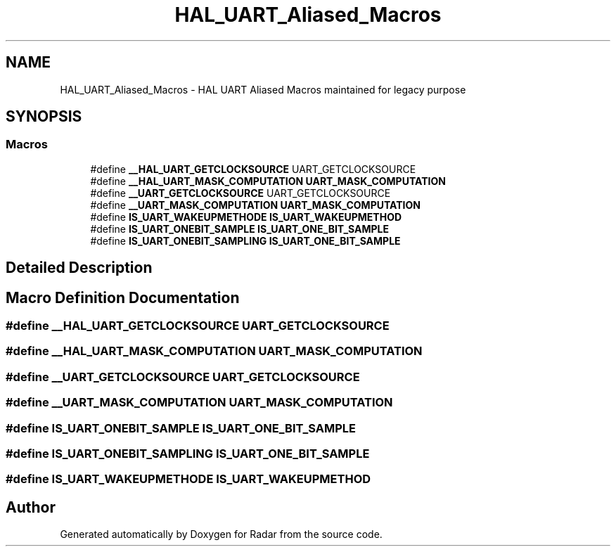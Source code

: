.TH "HAL_UART_Aliased_Macros" 3 "Version 1.0.0" "Radar" \" -*- nroff -*-
.ad l
.nh
.SH NAME
HAL_UART_Aliased_Macros \- HAL UART Aliased Macros maintained for legacy purpose
.SH SYNOPSIS
.br
.PP
.SS "Macros"

.in +1c
.ti -1c
.RI "#define \fB__HAL_UART_GETCLOCKSOURCE\fP   UART_GETCLOCKSOURCE"
.br
.ti -1c
.RI "#define \fB__HAL_UART_MASK_COMPUTATION\fP   \fBUART_MASK_COMPUTATION\fP"
.br
.ti -1c
.RI "#define \fB__UART_GETCLOCKSOURCE\fP   UART_GETCLOCKSOURCE"
.br
.ti -1c
.RI "#define \fB__UART_MASK_COMPUTATION\fP   \fBUART_MASK_COMPUTATION\fP"
.br
.ti -1c
.RI "#define \fBIS_UART_WAKEUPMETHODE\fP   \fBIS_UART_WAKEUPMETHOD\fP"
.br
.ti -1c
.RI "#define \fBIS_UART_ONEBIT_SAMPLE\fP   \fBIS_UART_ONE_BIT_SAMPLE\fP"
.br
.ti -1c
.RI "#define \fBIS_UART_ONEBIT_SAMPLING\fP   \fBIS_UART_ONE_BIT_SAMPLE\fP"
.br
.in -1c
.SH "Detailed Description"
.PP 

.SH "Macro Definition Documentation"
.PP 
.SS "#define __HAL_UART_GETCLOCKSOURCE   UART_GETCLOCKSOURCE"

.SS "#define __HAL_UART_MASK_COMPUTATION   \fBUART_MASK_COMPUTATION\fP"

.SS "#define __UART_GETCLOCKSOURCE   UART_GETCLOCKSOURCE"

.SS "#define __UART_MASK_COMPUTATION   \fBUART_MASK_COMPUTATION\fP"

.SS "#define IS_UART_ONEBIT_SAMPLE   \fBIS_UART_ONE_BIT_SAMPLE\fP"

.SS "#define IS_UART_ONEBIT_SAMPLING   \fBIS_UART_ONE_BIT_SAMPLE\fP"

.SS "#define IS_UART_WAKEUPMETHODE   \fBIS_UART_WAKEUPMETHOD\fP"

.SH "Author"
.PP 
Generated automatically by Doxygen for Radar from the source code\&.
